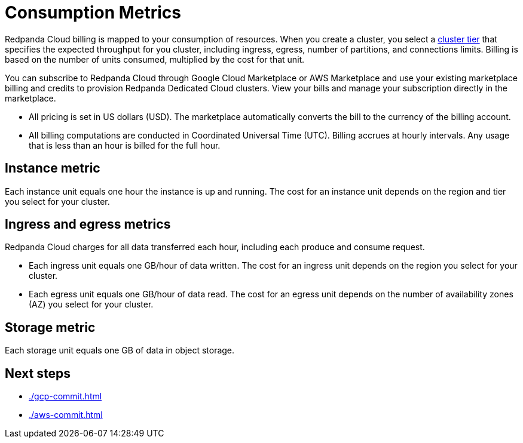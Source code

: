 = Consumption Metrics
:description: Learn about the metrics Redpanda uses to measure consumption in Redpanda Cloud.

Redpanda Cloud billing is mapped to your consumption of resources. When you create a cluster, you select a xref:deploy:deployment-option/cloud/cloud-overview.adoc#cluster-tiers[cluster tier] that specifies the expected throughput for you cluster, including ingress, egress, number of partitions, and connections limits. Billing is based on the number of units consumed, multiplied by the cost for that unit.

You can subscribe to Redpanda Cloud through Google Cloud Marketplace or AWS Marketplace and use your existing marketplace billing and credits to provision Redpanda Dedicated Cloud clusters. View your bills and manage your subscription directly in the marketplace.

* All pricing is set in US dollars (USD). The marketplace automatically converts the bill to the currency of the billing account. 
* All billing computations are conducted in Coordinated Universal Time (UTC). Billing accrues at hourly intervals. Any usage that is less than an hour is billed for the full hour. 

== Instance metric

Each instance unit equals one hour the instance is up and running. The cost for an instance unit depends on the region and tier you select for your cluster.  

== Ingress and egress metrics

Redpanda Cloud charges for all data transferred each hour, including each produce and consume request.

* Each ingress unit equals one GB/hour of data written. The cost for an ingress unit depends on the region you select for your cluster. 
* Each egress unit equals one GB/hour of data read. The cost for an egress unit depends on the number of availability zones (AZ) you select for your cluster. 

== Storage metric

Each storage unit equals one GB of data in object storage. 

== Next steps

* xref:./gcp-commit.adoc[]
* xref:./aws-commit.adoc[]